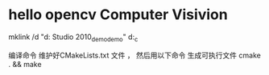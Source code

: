 * hello opencv  Computer Visivion
mklink /d    "d:\Documents\Visual Studio 2010\Projects\opencv_demo\opencv_demo" d:\hello_c\opencv

编译命令
维护好CMakeLists.txt 文件 ，
然后用以下命令 生成可执行文件
cmake . && make
